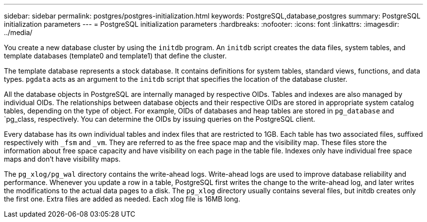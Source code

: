 ---
sidebar: sidebar
permalink: postgres/postgres-initialization.html
keywords: PostgreSQL,database,postgres
summary: PostgreSQL initialization parameters
---
= PostgreSQL initialization parameters
:hardbreaks:
:nofooter:
:icons: font
:linkattrs:
:imagesdir: ../media/

[.lead]
You create a new database cluster by using the `initdb` program. An `initdb` script creates the data files, system tables, and template databases (template0 and template1) that define the cluster. 

The template database represents a stock database. It contains definitions for system tables, standard views, functions, and data types. `pgdata` acts as an argument to the `initdb` script that specifies the location of the database cluster.

All the database objects in PostgreSQL are internally managed by respective OIDs. Tables and indexes are also managed by individual OIDs. The relationships between database objects and their respective OIDs are stored in appropriate system catalog tables, depending on the type of object. For example, OIDs of databases and heap tables are stored in `pg_database` and `pg_class, respectively. You can determine the OIDs by issuing queries on the PostgreSQL client.

Every database has its own individual tables and index files that are restricted to 1GB. Each table has two associated files, suffixed respectively with `_fsm` and `_vm`. They are referred to as the free space map and the visibility map. These files store the information about free space capacity and have visibility on each page in the table file. Indexes only have individual free space maps and don't have visibility maps.

The `pg_xlog/pg_wal` directory contains the write-ahead logs. Write-ahead logs are used to improve database reliability and performance. Whenever you update a row in a table, PostgreSQL first writes the change to the write-ahead log, and later writes the modifications to the actual data pages to a disk. The `pg_xlog` directory usually contains several files, but initdb creates only the first one. Extra files are added as needed. Each xlog file is 16MB long.